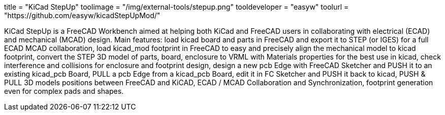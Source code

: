 +++
title = "KiCad StepUp"
toolimage = "/img/external-tools/stepup.png"
tooldeveloper = "easyw"
toolurl = "https://github.com/easyw/kicadStepUpMod/"
+++

KiCad StepUp is a FreeCAD Workbench aimed at helping both KiCad and FreeCAD users in collaborating with electrical (ECAD) and mechanical (MCAD) design.
Main features: load kicad board and parts in FreeCAD and export it to STEP (or IGES) for a full ECAD MCAD collaboration, 
load kicad_mod footprint in FreeCAD to easy and precisely align the mechanical model to kicad footprint, 
convert the STEP 3D model of parts, board, enclosure to VRML with Materials properties for the best use in kicad, 
check interference and collisions for enclosure and footprint design, 
design a new pcb Edge with FreeCAD Sketcher and PUSH it to an existing kicad_pcb Board, 
PULL a pcb Edge from a kicad_pcb Board, edit it in FC Sketcher and PUSH it back to kicad, 
PUSH & PULL 3D models positions between FreeCAD and KiCAD, 
ECAD / MCAD Collaboration and Synchronization, 
footprint generation even for complex pads and shapes.
